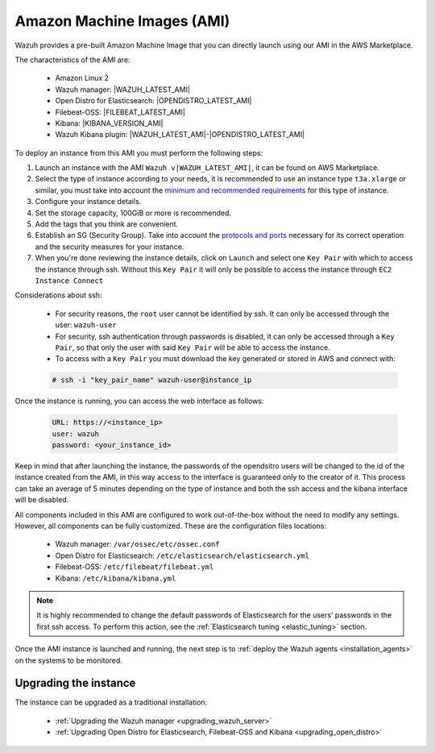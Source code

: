 .. Copyright (C) 2021 Wazuh, Inc.

.. meta::
  :description: The pre-built Wazuh Amazon Machine Image includes all Wazuh components ready-to-use. Test all Wazuh capabilities with our AMI.  

.. _amazon-machine-images:

Amazon Machine Images (AMI)
===========================

Wazuh provides a pre-built Amazon Machine Image that you can directly launch using our AMI in the AWS Marketplace.

The characteristics of the AMI are:

    - Amazon Linux 2
    - Wazuh manager: |WAZUH_LATEST_AMI|
    - Open Distro for Elasticsearch: |OPENDISTRO_LATEST_AMI|
    - Filebeat-OSS: |FILEBEAT_LATEST_AMI|
    - Kibana: |KIBANA_VERSION_AMI|
    - Wazuh Kibana plugin: |WAZUH_LATEST_AMI|-|OPENDISTRO_LATEST_AMI|

To deploy an instance from this AMI you must perform the following steps:

1. Launch an instance with the AMI ``Wazuh v|WAZUH_LATEST_AMI|``, it can be found on AWS Marketplace.
2. Select the type of instance according to your needs, it is recommended to use an instance type ``t3a.xlarge`` or similar, you must take into account the `minimum and recommended requirements <https://documentation.wazuh.com/current/installation-guide/requirements.html#all-in-one-deployment>`_ for this type of instance.
3. Configure your instance details.
4. Set the storage capacity, 100GiB or more is recommended.
5. Add the tags that you think are convenient.
6. Establish an SG (Security Group). Take into account the `protocols and ports <https://documentation.wazuh.com/current/getting-started/architecture.html#required-ports>`_ necessary for its correct operation and the security measures for your instance.
7. When you're done reviewing the instance details, click on ``Launch`` and select one ``Key Pair`` with which to access the instance through ssh. Without this ``Key Pair`` it will only be possible to access the instance through ``EC2 Instance Connect``

Considerations about ssh:

    - For security reasons, the ``root`` user cannot be identified by ssh. It can only be accessed through the user: ``wazuh-user``
    - For security, ssh authentication through passwords is disabled, it can only be accessed through a ``Key Pair``, so that only the user with said ``Key Pair`` will be able to access the instance.
    - To access with a ``Key Pair`` you must download the key generated or stored in AWS and connect with:

    .. code-block:: console
   
     # ssh -i "key_pair_name" wazuh-user@instance_ip

Once the instance is running, you can access the web interface as follows:

  .. code-block:: none

      URL: https://<instance_ip>
      user: wazuh
      password: <your_instance_id>

Keep in mind that after launching the instance, the passwords of the opendsitro users will be changed to the id of the instance created from the AMI, in this way access to the interface is guaranteed only to the creator of it. This process can take an average of 5 minutes depending on the type of instance and both the ssh access and the kibana interface will be disabled. 

All components included in this AMI are configured to work out-of-the-box without the need to modify any settings. However, all components can be fully customized. These are the configuration files locations:

    - Wazuh manager: ``/var/ossec/etc/ossec.conf``
    - Open Distro for Elasticsearch: ``/etc/elasticsearch/elasticsearch.yml``
    - Filebeat-OSS: ``/etc/filebeat/filebeat.yml``
    - Kibana: ``/etc/kibana/kibana.yml``

.. note:: It is highly recommended to change the default passwords of Elasticsearch for the users’ passwords in the first ssh access. To perform this action, see the :ref:`Elasticsearch tuning <elastic_tuning>` section.


Once the AMI instance is launched and running, the next step is to :ref:`deploy the Wazuh agents <installation_agents>` on the systems to be monitored.

Upgrading the instance
----------------------

The instance can be upgraded as a traditional installation:

  - :ref:`Upgrading the Wazuh manager <upgrading_wazuh_server>`
  - :ref:`Upgrading Open Distro for Elasticsearch, Filebeat-OSS and Kibana <upgrading_open_distro>`